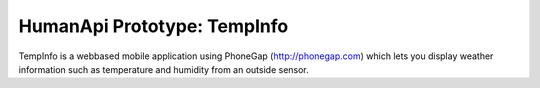HumanApi Prototype: TempInfo
============================

TempInfo is a webbased mobile application using PhoneGap (http://phonegap.com)
which lets you display weather information such as temperature and
humidity from an outside sensor.